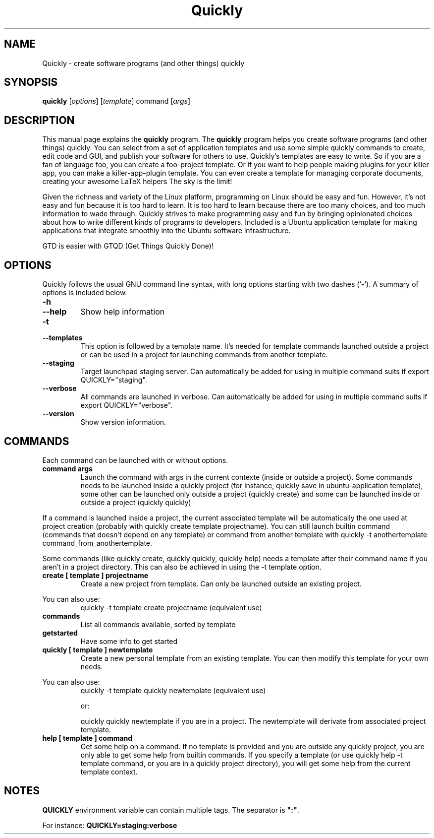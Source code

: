 .TH Quickly 1 "08/20/2009" "" "Quickly"
.\"Created with GNOME Manpages Editor
.\"http://sourceforge.net/projects/gmanedit2

.SH NAME
Quickly \- create software programs (and other things) quickly

.SH SYNOPSIS
.B quickly
.RI [ options ]
.RI [ template ]
.RI command
.RI [ args ]
.br

.SH DESCRIPTION
This manual page explains the \fBquickly\fP program. The \fBquickly\fP program helps you create software programs (and other things) quickly. You can select from a set of application templates and use some simple quickly commands to create, edit code and GUI, and publish your software for others to use. Quickly's templates are easy to write. So if you are a fan of language foo, you can create a foo-project template. Or if you want to help people making plugins for your killer app, you can make a killer-app-plugin template. You can even create a template for managing corporate documents, creating your awesome LaTeX helpers The sky is the limit!
.P
Given the richness and variety of the Linux platform, programming on Linux
should be easy and fun. However, it's not easy and fun because it is too hard
to learn. It is too hard to learn because there are too many choices, and too
much information to wade through. Quickly strives to make programming easy and
fun by bringing opinionated choices about how to write different kinds of
programs to developers. Included is a Ubuntu application template for making applications that integrate smoothly into the Ubuntu software infrastructure.
.P
GTD is easier with GTQD (Get Things Quickly Done)!

.SH OPTIONS
Quickly follows  the usual GNU command line syntax, with long options starting with two dashes (‘-’). A summary of options is included below.

.IP \fB\-h\fP
.IP \fB\--help\fP
Show help information

.IP \fB\-t\fP
.IP \fB\--templates\fP
This option is followed by a template name. It's needed for template commands launched outside a project or can be used in a project for launching commands from another template.

.IP \fB\--staging\fP
Target launchpad staging server. Can automatically be added for using in multiple command suits if export QUICKLY="staging".

.IP \fB\--verbose\fP
All commands are launched in verbose. Can automatically be added for using in multiple command suits if export QUICKLY="verbose".

.IP \fB\--version\fP
Show version information.

.SH COMMANDS

Each command can be launched with or without options.

.TP
.B command args
Launch the command with args in the current contexte (inside or outside a project). Some commands needs to be launched inside a quickly project (for instance, quickly save in ubuntu-application template), some other can be launched only outside a project (quickly create) and some can be launched inside or outside a project (quickly quickly)
.P
If a command is launched inside a project, the current associated template will be automatically the one used at project creation (probably with quickly create template projectname). You can still launch builtin command (commands that doesn't depend on any template) or command from another template with quickly -t anothertemplate command_from_anothertemplate.
.P
Some commands (like quickly create, quickly quickly, quickly help) needs a template after their command name if you aren't in a project directory. This can also be achieved in using the -t template option.

.TP
.B create [ template ] projectname
Create a new project from template. Can only be launched outside an existing project.
.P
You can also use:
.RS
quickly -t template create projectname (equivalent use)
.RE

.IP \fBcommands\fP
List all commands available, sorted by template

.IP \fBgetstarted\fP
Have some info to get started

.TP
.B quickly [ template ] newtemplate
Create a new personal template from an existing template. You can then modify this template for your own needs.
.P
You can also use:
.RS
quickly -t template quickly newtemplate (equivalent use)
.P
or:
.P
quickly quickly newtemplate if you are in a project. The newtemplate will derivate from associated project template.
.RE

.TP
.B help [ template ] command
Get some help on a command. If no template is provided and you are outside any quickly project, you are only able to get some help from builtin commands.
If you specify a template (or use quickly help -t template command, or you are in a quickly project directory), you will get some help from the current template context.

.SH NOTES
\fBQUICKLY\fP environment variable can contain multiple tags. The separator is \fB":"\fP.
.P
For instance: \fBQUICKLY=staging:verbose\fP

